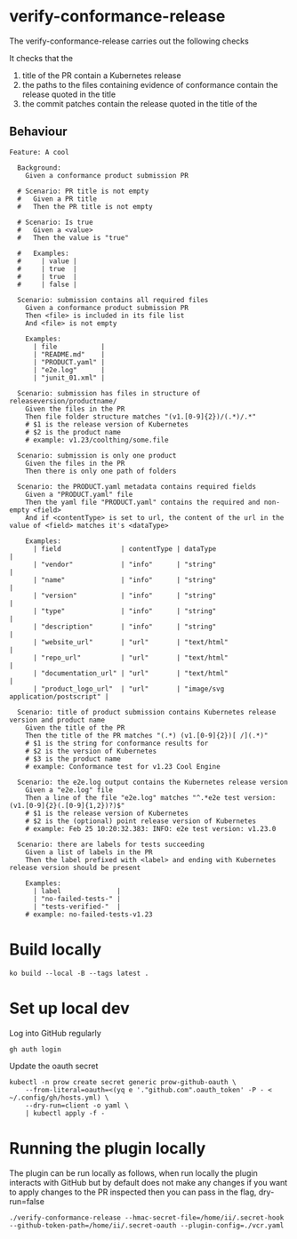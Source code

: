 * verify-conformance-release

The verify-conformance-release carries out the following checks

It checks that the
1. title of the PR contain a Kubernetes release
2. the paths to the files containing evidence of conformance contain the release quoted in the title
3. the commit patches contain the release quoted in the title of the

** Behaviour
#+begin_src feature :tangle ./kodata/features/verify-conformance-release.feature
Feature: A cool

  Background:
    Given a conformance product submission PR

  # Scenario: PR title is not empty
  #   Given a PR title
  #   Then the PR title is not empty

  # Scenario: Is true
  #   Given a <value>
  #   Then the value is "true"

  #   Examples:
  #     | value |
  #     | true  |
  #     | true  |
  #     | false |

  Scenario: submission contains all required files
    Given a conformance product submission PR
    Then <file> is included in its file list
    And <file> is not empty

    Examples:
      | file           |
      | "README.md"    |
      | "PRODUCT.yaml" |
      | "e2e.log"      |
      | "junit_01.xml" |

  Scenario: submission has files in structure of releaseversion/productname/
    Given the files in the PR
    Then file folder structure matches "(v1.[0-9]{2})/(.*)/.*"
    # $1 is the release version of Kubernetes
    # $2 is the product name
    # example: v1.23/coolthing/some.file

  Scenario: submission is only one product
    Given the files in the PR
    Then there is only one path of folders

  Scenario: the PRODUCT.yaml metadata contains required fields
    Given a "PRODUCT.yaml" file
    Then the yaml file "PRODUCT.yaml" contains the required and non-empty <field>
    And if <contentType> is set to url, the content of the url in the value of <field> matches it's <dataType>

    Examples:
      | field               | contentType | dataType                           |
      | "vendor"            | "info"      | "string"                           |
      | "name"              | "info"      | "string"                           |
      | "version"           | "info"      | "string"                           |
      | "type"              | "info"      | "string"                           |
      | "description"       | "info"      | "string"                           |
      | "website_url"       | "url"       | "text/html"                        |
      | "repo_url"          | "url"       | "text/html"                        |
      | "documentation_url" | "url"       | "text/html"                        |
      | "product_logo_url"  | "url"       | "image/svg application/postscript" |

  Scenario: title of product submission contains Kubernetes release version and product name
    Given the title of the PR
    Then the title of the PR matches "(.*) (v1.[0-9]{2})[ /](.*)"
    # $1 is the string for conformance results for
    # $2 is the version of Kubernetes
    # $3 is the product name
    # example: Conformance test for v1.23 Cool Engine

  Scenario: the e2e.log output contains the Kubernetes release version
    Given a "e2e.log" file
    Then a line of the file "e2e.log" matches "^.*e2e test version: (v1.[0-9]{2}(.[0-9]{1,2})?)$"
    # $1 is the release version of Kubernetes
    # $2 is the (optional) point release version of Kubernetes
    # example: Feb 25 10:20:32.383: INFO: e2e test version: v1.23.0

  Scenario: there are labels for tests succeeding
    Given a list of labels in the PR
    Then the label prefixed with <label> and ending with Kubernetes release version should be present

    Examples:
      | label              |
      | "no-failed-tests-" |
      | "tests-verified-"  |
    # example: no-failed-tests-v1.23
#+end_src

* Build locally
#+begin_src tmate :window prow-config
ko build --local -B --tags latest .
#+end_src

* Set up local dev
Log into GitHub regularly
#+begin_src tmate :window prow-config
gh auth login
#+end_src

Update the oauth secret
#+begin_src shell
kubectl -n prow create secret generic prow-github-oauth \
    --from-literal=oauth=<(yq e '."github.com".oauth_token' -P - < ~/.config/gh/hosts.yml) \
    --dry-run=client -o yaml \
    | kubectl apply -f -
#+end_src

#+RESULTS:
#+begin_example
secret/prow-github-oauth configured
#+end_example

* Running the plugin locally

The plugin can be run locally as follows, when run locally the plugin interacts with GitHub but by default does not make any changes
if you want to apply changes to the PR inspected then you can pass in the flag, dry-run=false

#+BEGIN_SRC shell
./verify-conformance-release --hmac-secret-file=/home/ii/.secret-hook --github-token-path=/home/ii/.secret-oauth --plugin-config=./vcr.yaml
#+END_SRC
